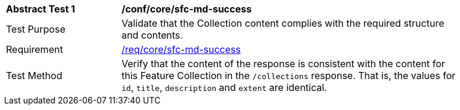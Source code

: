 [[ats_core_sfc-md-success]]
[width="90%",cols="2,6a"]
|===
^|*Abstract Test {counter:ats-id}* |*/conf/core/sfc-md-success*
^|Test Purpose |Validate that the Collection content complies with the required structure and contents.
^|Requirement |<<req_core_sfc-md-success,/req/core/sfc-md-success>>
^|Test Method |Verify that the content of the response is consistent with the content for this Feature Collection in the `/collections` response. That is, the values for `id`, `title`, `description` and `extent` are identical.
|===
